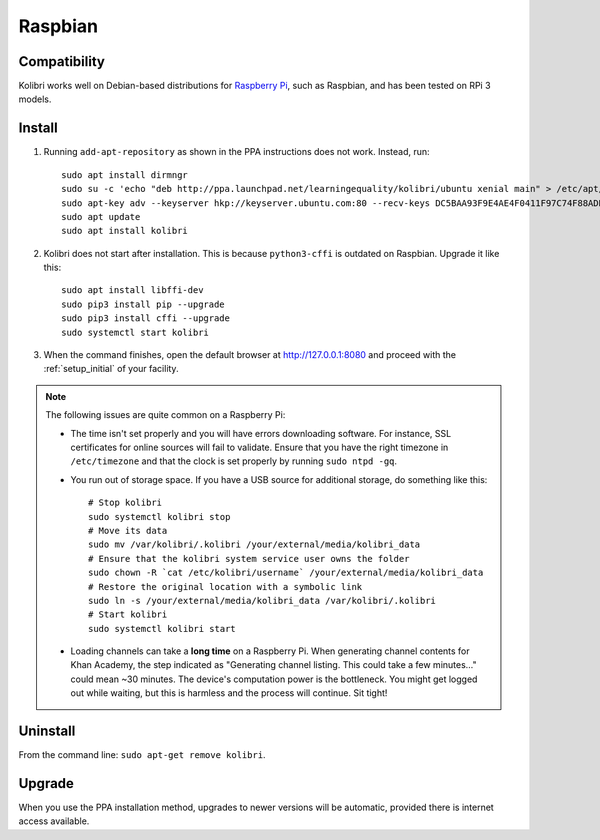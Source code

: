.. _rpi:

Raspbian
========

Compatibility
-------------

Kolibri works well on Debian-based distributions for `Raspberry Pi <https://www.raspberrypi.org/>`_, such as Raspbian, and has been tested on RPi 3 models.

Install
-------

1. Running ``add-apt-repository`` as shown in the PPA instructions does not work. Instead, run::

      sudo apt install dirmngr
      sudo su -c 'echo "deb http://ppa.launchpad.net/learningequality/kolibri/ubuntu xenial main" > /etc/apt/sources.list.d/learningequality-ubuntu-kolibri-xenial.list'
      sudo apt-key adv --keyserver hkp://keyserver.ubuntu.com:80 --recv-keys DC5BAA93F9E4AE4F0411F97C74F88ADB3194DD81
      sudo apt update
      sudo apt install kolibri

2. Kolibri does not start after installation. This is because ``python3-cffi`` is outdated on Raspbian. Upgrade it like this::

      sudo apt install libffi-dev
      sudo pip3 install pip --upgrade
      sudo pip3 install cffi --upgrade
      sudo systemctl start kolibri

3. When the command finishes, open the default browser at http://127.0.0.1:8080 and proceed with the :ref:`setup_initial` of your facility. 


.. note:: The following issues are quite common on a Raspberry Pi:

  * The time isn't set properly and you will have errors downloading software. For instance, SSL certificates for online sources will fail to validate. Ensure that you have the right timezone in ``/etc/timezone`` and that the clock is set properly by running ``sudo ntpd -gq``.

  * You run out of storage space. If you have a USB source for additional storage, do something like this::

        # Stop kolibri
        sudo systemctl kolibri stop  
        # Move its data
        sudo mv /var/kolibri/.kolibri /your/external/media/kolibri_data  
        # Ensure that the kolibri system service user owns the folder
        sudo chown -R `cat /etc/kolibri/username` /your/external/media/kolibri_data  
        # Restore the original location with a symbolic link
        sudo ln -s /your/external/media/kolibri_data /var/kolibri/.kolibri  
        # Start kolibri
        sudo systemctl kolibri start  

  * Loading channels can take a **long time** on a Raspberry Pi. When generating channel contents for Khan Academy, the step indicated as "Generating channel listing. This could take a few minutes…" could mean ~30 minutes. The device's computation power is the bottleneck. You might get logged out while waiting, but this is harmless and the process will continue. Sit tight!


Uninstall
---------

From the command line: ``sudo apt-get remove kolibri``.


Upgrade
-------

When you use the PPA installation method, upgrades to newer versions will be automatic, provided there is internet access available.
